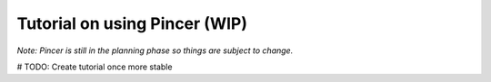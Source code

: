 Tutorial on using Pincer (WIP)
==============================

*Note: Pincer is still in the planning phase so things are subject to change.*



# TODO: Create tutorial once more stable

